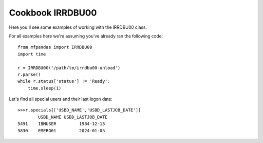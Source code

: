 Cookbook IRRDBU00
=================

Here you'll see some examples of working with the IRRDBU00 class.

For all examples here we're assuming you've already ran the following code::

    from mfpandas import IRRDBU00
    import time

    r = IRRDBU00('/path/to/irrdbu00-unload')
    r.parse()
    while r.status['status'] != 'Ready':
        time.sleep(1)


Let's find all special users and their last logon date::

    >>>r.specials[['USBD_NAME','USBD_LASTJOB_DATE']]
            USBD_NAME USBD_LASTJOB_DATE
    5491    IBMUSER         1984-12-15
    5830    EMERG01         2024-01-05







